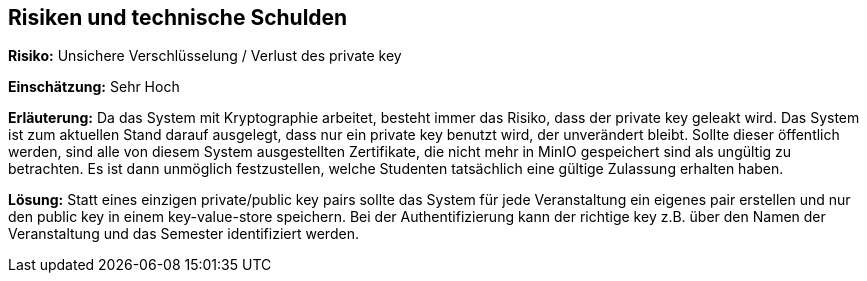 [[section-technical-risks]]
== Risiken und technische Schulden

*Risiko:* Unsichere Verschlüsselung / Verlust des private key

*Einschätzung:* Sehr Hoch

*Erläuterung:* Da das System mit Kryptographie arbeitet, besteht immer das Risiko, dass der private key geleakt wird.
Das System ist zum aktuellen Stand darauf ausgelegt, dass nur ein private key benutzt wird, der unverändert bleibt.
Sollte dieser öffentlich werden, sind alle von diesem System ausgestellten Zertifikate, die nicht mehr in MinIO gespeichert sind als ungültig zu betrachten.
Es ist dann unmöglich festzustellen, welche Studenten tatsächlich eine gültige Zulassung erhalten haben.

*Lösung:* Statt eines einzigen private/public key pairs sollte das System für jede Veranstaltung ein eigenes pair erstellen und nur den public key in einem key-value-store speichern.
Bei der Authentifizierung kann der richtige key z.B. über den Namen der Veranstaltung und das Semester identifiziert werden.